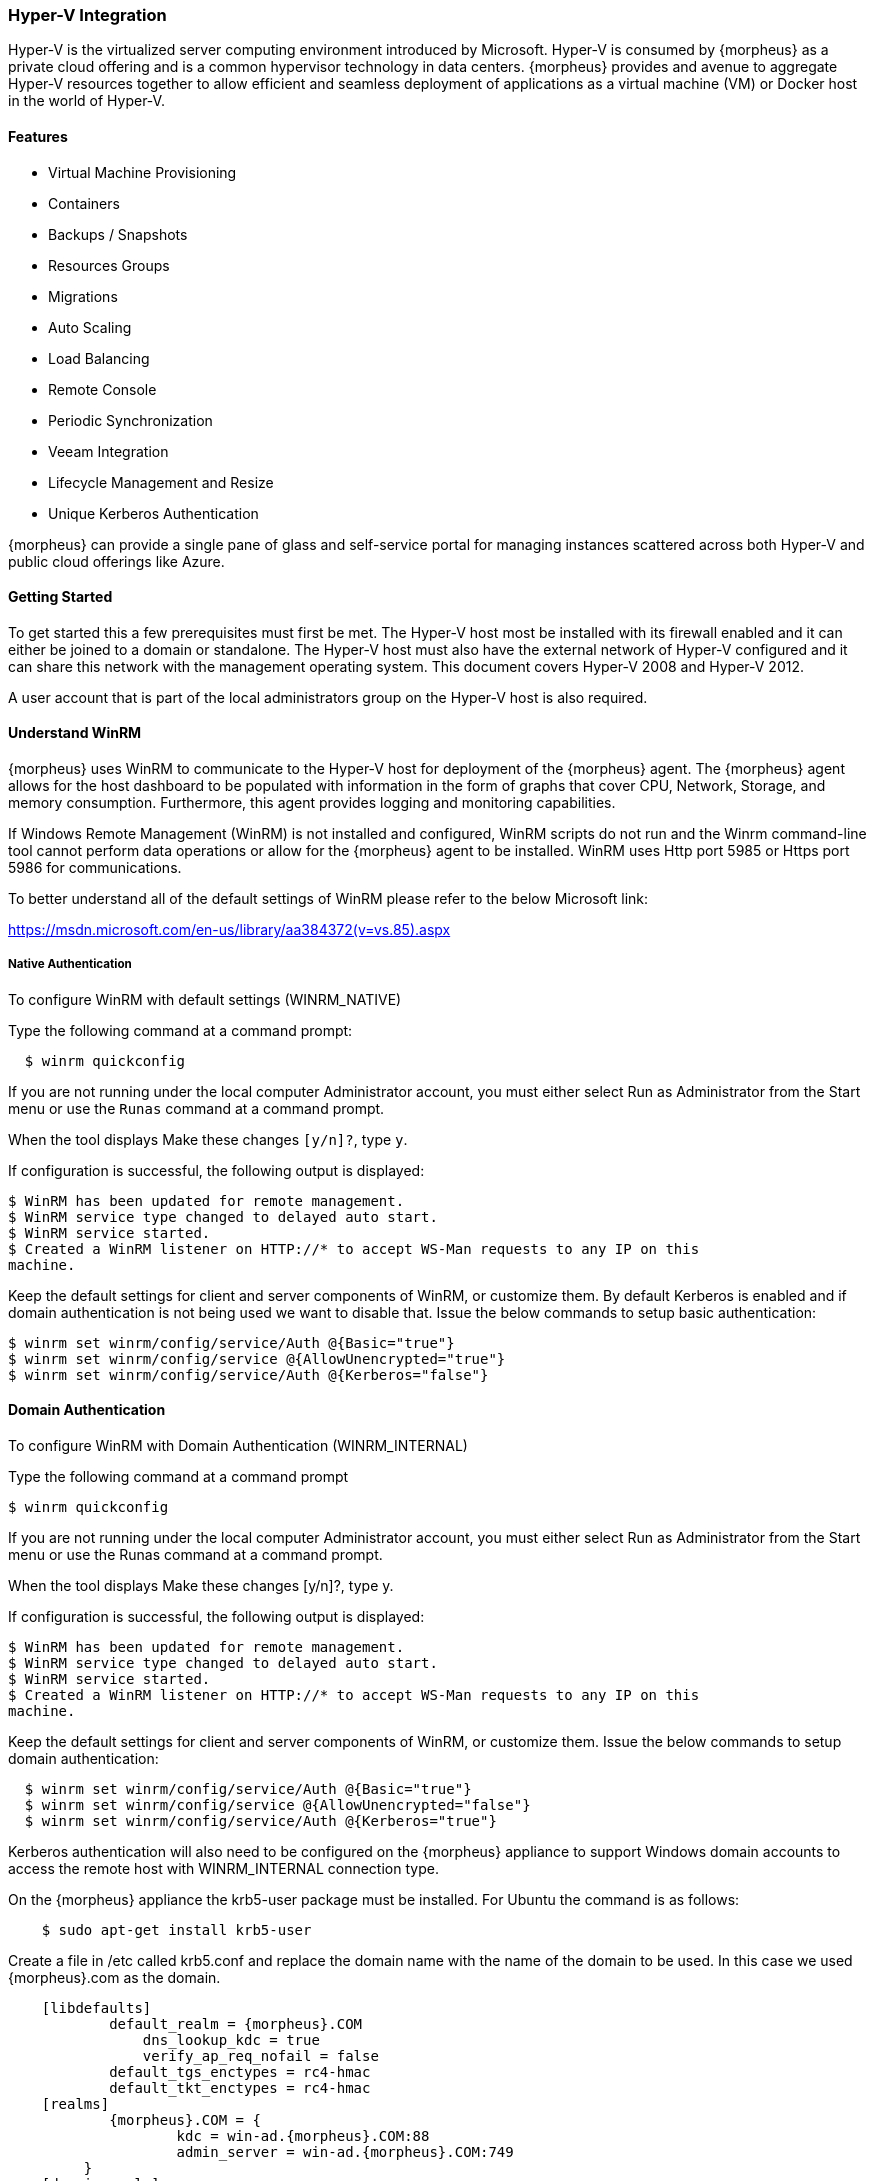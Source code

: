 
[[hyperv]]

=== Hyper-V Integration

Hyper-V is the virtualized server computing environment introduced by Microsoft. Hyper-V is consumed by {morpheus} as a private cloud offering and is a common hypervisor technology in data centers. {morpheus} provides and avenue to aggregate Hyper-V resources together to allow efficient and seamless deployment of applications as a virtual machine (VM) or Docker host in the world of Hyper-V.

==== Features

• Virtual Machine Provisioning
• Containers
• Backups / Snapshots
• Resources Groups
• Migrations
• Auto Scaling
• Load Balancing
• Remote Console
• Periodic Synchronization
• Veeam Integration
• Lifecycle Management and Resize
• Unique Kerberos Authentication

{morpheus} can provide a single pane of glass and self-service portal for managing instances scattered across both Hyper-V and public cloud offerings like Azure.

==== Getting Started

To get started this a few prerequisites must first be met. The Hyper-V host most be installed with its firewall enabled and it can either be joined to a domain or standalone. The Hyper-V host must also have the external network of Hyper-V configured and it can share this network with the management operating system. This document covers Hyper-V 2008 and Hyper-V 2012.

A user account that is part of the local administrators group on the Hyper-V host is also required.

==== Understand WinRM

{morpheus} uses WinRM to communicate to the Hyper-V host for deployment of the {morpheus} agent. The {morpheus} agent allows for the host dashboard to be populated with information in the form of graphs that cover CPU, Network, Storage, and memory consumption. Furthermore, this agent provides logging and monitoring capabilities.

If Windows Remote Management (WinRM) is not installed and configured, WinRM scripts do not run and the Winrm command-line tool cannot perform data operations or allow for the {morpheus} agent to be installed. WinRM uses Http port 5985 or Https port 5986 for communications.

To better understand all of the default settings of WinRM please refer to the below Microsoft link:

https://msdn.microsoft.com/en-us/library/aa384372(v=vs.85).aspx

===== Native Authentication

To configure WinRM with default settings (WINRM_NATIVE)

Type the following command at a command prompt:
[source,shell]
  $ winrm quickconfig

If you are not running under the local computer Administrator account, you must either select Run as Administrator from the Start menu or use the `Runas` command at a command prompt.

When the tool displays Make these changes `[y/n]?`, type `y`.

If configuration is successful, the following output is displayed:
[source,shell]
----
$ WinRM has been updated for remote management.
$ WinRM service type changed to delayed auto start.
$ WinRM service started.
$ Created a WinRM listener on HTTP://* to accept WS-Man requests to any IP on this
machine.
----

Keep the default settings for client and server components of WinRM, or customize them. By default Kerberos is enabled and if domain authentication is not being used we want to disable that. Issue the below commands to setup basic authentication:
[source,shell]
----
$ winrm set winrm/config/service/Auth @{Basic="true"}
$ winrm set winrm/config/service @{AllowUnencrypted="true"}
$ winrm set winrm/config/service/Auth @{Kerberos="false"}
----

==== Domain Authentication

To configure WinRM with Domain Authentication (WINRM_INTERNAL)

Type the following command at a command prompt

  $ winrm quickconfig

If you are not running under the local computer Administrator account, you must either select Run as Administrator from the Start menu or use the Runas command at a command prompt.

When the tool displays Make these changes [y/n]?, type y.

If configuration is successful, the following output is displayed:
[source,shell]
----
$ WinRM has been updated for remote management.
$ WinRM service type changed to delayed auto start.
$ WinRM service started.
$ Created a WinRM listener on HTTP://* to accept WS-Man requests to any IP on this
machine.
----

Keep the default settings for client and server components of WinRM, or customize them. Issue the below commands to setup domain authentication:
[source,shell]
----
  $ winrm set winrm/config/service/Auth @{Basic="true"}
  $ winrm set winrm/config/service @{AllowUnencrypted="false"}
  $ winrm set winrm/config/service/Auth @{Kerberos="true"}
----
Kerberos authentication will also need to be configured on the {morpheus} appliance to support Windows domain accounts to access the remote host with WINRM_INTERNAL connection type.

On the {morpheus} appliance the krb5-user package must be installed. For Ubuntu the command is as follows:
[source,bash]
    $ sudo apt-get install krb5-user

Create a file in /etc called krb5.conf and replace the domain name with the name of the domain to be used. In this case we used {morpheus}.com as the domain.
[source,bash]
    [libdefaults]
            default_realm = {morpheus}.COM
                dns_lookup_kdc = true
                verify_ap_req_nofail = false
            default_tgs_enctypes = rc4-hmac
            default_tkt_enctypes = rc4-hmac
    [realms]
            {morpheus}.COM = {
                    kdc = win-ad.{morpheus}.COM:88
                    admin_server = win-ad.{morpheus}.COM:749
         }
    [domain_realm]
        .{morpheus}.COM = {morpheus}.COM
            {morpheus}.COM = {morpheus}.COM

[source,bash]
    [login]
         krb4_convert = true
         krb4_get_tickets = false

After creation of the krb5.conf a keytab file is also required. See below on instructions on how to create a keytab file.
http://www.itadmintools.com/2011/07/creating-kerberos-keytab-files.html

==== Adding Hyper-V as a Private Cloud

The Hyper-V host is prepared for {morpheus} to communicated with it via WinRM so the Hyper-V private cloud is ready to be configured. Create a group and then create a {morpheus} cloud for Hyper-V. Populated the information as show in Figure 1: specific for the environment being configured.

//HV1

NOTE: The working path, vm path, and disk path should be created on the Hyper-V host by the Hyper-V administrator. If these paths are not created they will need to be setup and the Hyper-V settings will need to adjusted to reference them.

//HV2

==== Service Plans

A default set of Service Plans are created in {morpheus} for the VMware provisioning engine. These Service Plans can be considered akin to AWS Flavors or Openstack Flavors. They provide a means to set predefined tiers on memory, storage, cores, and cpu. Price tables can also be applied to these so estimated cost per virtual machine can be tracked as well as pricing for customers. By default, these options are fixed sizes but can be configured for dynamic sizing. A service plan can be configured to allow a custom user entry for memory, storage, or cpu. To configure this, simply edit an existing Service Plan tied to Hyper-V or create a new one. These all can be easily managed from the Admin | Service Plans & Pricing section.

//HV3

==== Docker

So far this document has covered how to add the Hyper-V cloud integration and has enabled users the ability to provision virtual machine based instances via the Add Instance catalog in Provisioning. Another great feature provided by {morpheus} out of the box is the ability to use Docker containers and even support multiple containers per Docker host. To do this a Docker Host must first be provisioned into Hyper-V (multiple are needed when dealing with horizontal scaling scenarios).

To provision a Docker Host simply navigate to the Cloud detail page or Infrastructure | Hosts section. From there click the + Container Host button to add a Hyper-V Docker Host. {morpheus} views a Docker host just like any other Hypervisor with the caveat being that it is used for running containerized images instead of virtualized ones. Once a Docker Host is successfully provisioned a green checkmark will appear to the right of the host marking it as available for use. In the event of a failure click into the relevant host that failed and an error explaining the failure will be displayed in red at the top.

Some common error scenarios include network connectivity. For a Docker Host to function properly, it must be able to resolve the {morpheus} appliance url which can be configured in Admin | Settings. If it is unable to resolve and negotiate with the appliance than the agent installation will fail and provisioning instructions will not be able to be issued to the host.
